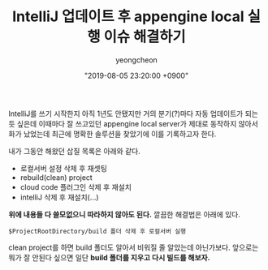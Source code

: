 #+TITLE: IntelliJ 업데이트 후 appengine local 실행 이슈 해결하기
#+LAYOUT: post
#+AUTHOR: yeongcheon
#+DATE: "2019-08-05 23:20:00 +0900"
#+TAGS[]: intellij appengine
#+DRAFT: false

IntelliJ를 쓰기 시작한지 아직 1년도 안됐지만 거의 분기(?)마다 자동 업데이트가 되는듯 싶은데 이때마다 잘 쓰고있던 appengine local server가 제대로 동작하지 않아서 화가 났었는데 최근에 명확한 솔루션을 찾았기에 이를 기록하고자 한다.

내가 그동안 해왔던 삽질 목록은 아래와 같다.

+ 로컬서버 설정 삭제 후 재셋팅
+ rebuild(clean) project
+ cloud code 플러그인 삭제 후 재설치
+ intelliJ 삭제 후 재설치(...)

*위에 내용들 다 쓸모없으니 따라하지 않아도 된다.* 깔끔한 해결법은 아래에 있다.

#+BEGIN_SRC
$ProjectRootDirectory/build 폴더 삭제 후 로컬서버 실행
#+END_SRC

clean project를 하면 build 폴더도 알아서 비워질 줄 알았는데 아닌가보다. 앞으로는 뭐가 잘 안된다 싶으면 일단 *build 폴더를 지우고 다시 빌드를 해보자.*
